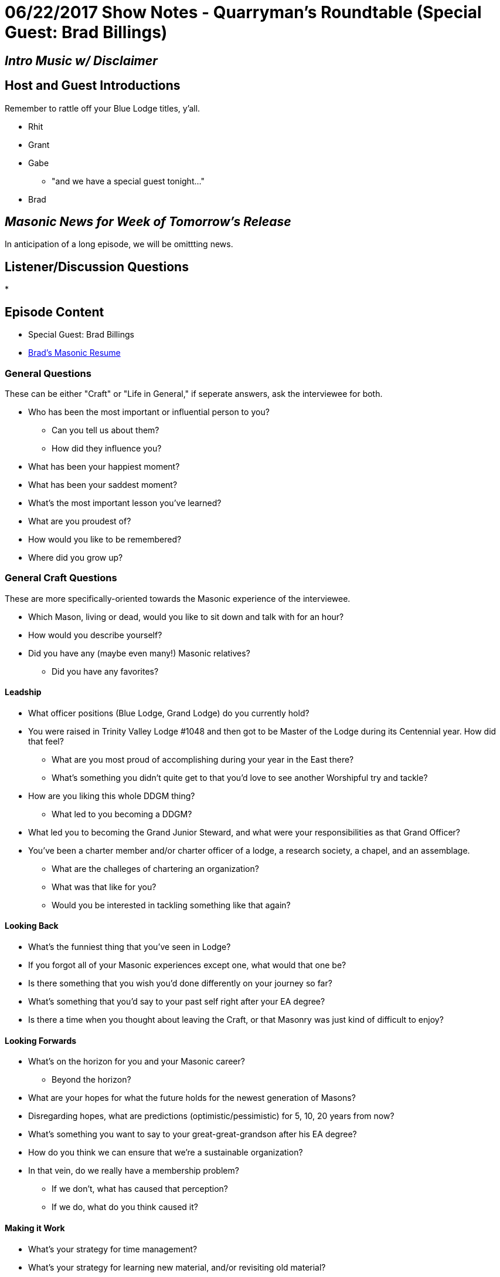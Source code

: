 = 06/22/2017 Show Notes - Quarryman's Roundtable (Special Guest: Brad Billings)
:published_at: 2017-06-21
:hp-alt-title: Podcast - Brad Billings


== _Intro Music w/ Disclaimer_

== Host and Guest Introductions

Remember to rattle off your Blue Lodge titles, y'all.

* Rhit
* Grant
* Gabe
** "and we have a special guest tonight..."
* Brad

== _Masonic News for Week of Tomorrow's Release_

In anticipation of a long episode, we will be omittting news.

== Listener/Discussion Questions

* 

== Episode Content

* Special Guest: Brad Billings
* http://texanmason.com/notes/20170621-extra-resume.html[Brad's Masonic Resume]

=== General Questions

These can be either "Craft" or "Life in General," if seperate answers, ask the interviewee for both.
 
* Who has been the most important or influential person to you?
** Can you tell us about them?
** How did they influence you?
* What has been your happiest moment?
* What has been your saddest moment?
* What's the most important lesson you've learned?
* What are you proudest of?
* How would you like to be remembered?
* Where did you grow up?


=== General Craft Questions

These are more specifically-oriented towards the Masonic experience of the interviewee. 

* Which Mason, living or dead, would you like to sit down and talk with for an hour?
* How would you describe yourself?
* Did you have any (maybe even many!) Masonic relatives?
** Did you have any favorites?

==== Leadship
* What officer positions (Blue Lodge, Grand Lodge) do you currently hold?
* You were raised in Trinity Valley Lodge #1048 and then got to be Master of the Lodge during its Centennial year. How did that feel?
** What are you most proud of accomplishing during your year in the East there?
** What's something you didn't quite get to that you'd love to see another Worshipful try and tackle?
* How are you liking this whole DDGM thing?
** What led to you becoming a DDGM?
* What led you to becoming the Grand Junior Steward, and what were your responsibilities as that Grand Officer?
* You've been a charter member and/or charter officer of a lodge, a research society, a chapel, and an assemblage.
** What are the challeges of chartering an organization?
** What was that like for you?
** Would you be interested in tackling something like that again?

==== Looking Back
* What's the funniest thing that you've seen in Lodge?
* If you forgot all of your Masonic experiences except one, what would that one be?
* Is there something that you wish you'd done differently on your journey so far?
* What's something that you'd say to your past self right after your EA degree?
* Is there a time when you thought about leaving the Craft, or that Masonry was just kind of difficult to enjoy?

==== Looking Forwards
* What's on the horizon for you and your Masonic career? 
** Beyond the horizon?
* What are your hopes for what the future holds for the newest generation of Masons?
* Disregarding hopes, what are predictions (optimistic/pessimistic) for 5, 10, 20 years from now? 
* What's something you want to say to your great-great-grandson after his EA degree?
* How do you think we can ensure that we're a sustainable organization?
* In that vein, do we really have a membership problem? 
** If we don't, what has caused that perception?
** If we do, what do you think caused it?

==== Making it Work
* What's your strategy for time management?
* What's your strategy for learning new material, and/or revisiting old material?
* What's been the most difficult thing about your level of involvement?
* Do you have any advice for younger guys who are still learning the family/vocation/Craft balance?

==== Regular Vocations
* Can you tell us a little about what you do for a living?
* How well does that "play" with Masonic time commitments?
* Have you had any cool run-ins with Brothers via work?
* What lessons has Masonry provided you that have been helpful to your work experience?

==== That Whole "Religion" Thing

* As a Mason, you definitely believe in some form of higher power, but can you tell us a little bit more specifically about your spiritual and/or religious beliefs?
* Texas requires Masons to believe in "the existence of God, the immortality of the soul, and the Divine authenticity of the Holy Scripture." Most Grand Jurisdictions require less, a small number require more. What are your thoughts on this?
* Have you ever had someone approach you with religiously-oriented (or otherwise) anti-Masonry?
** What was your response/reaction?

=== The Appendant Body Rabbit-hole

==== Just a quick dip in the water

* What current officer positions do you hold in the appendant bodies you belong to?
* What's your favorite petitionable appendant body?
* What's you favorite invitational appendant body?

==== AYE, LADDY

* Can you tell us about your experience in Scottish Rite?
* Pretend that none of the rest of us know about Scottish Rite. What's the deal with the different colored hats, and why do you wear a red one?
* What are the Knights of Saint Andrew?
* How do degree teams in Scottish Rite work?
* What do you do as a Chairman of the Ambassadors for the Membership Committee?
* What do you want to tell interested, but not yet involved, Master Masons, about Scottish Rite?

==== In the Quarries

* Can you tell us about your experience in Chapter & Council?
* How was your experience as High Priest & Thrice Illustrious Master of Love Field Chapter & Council?
* Unlike Scottish Rite, York Rite seems to be having a tough go of it and it seems to hit Chapters & Councils the hardest. What do you think is the key to revitalizing these two bodies?
* Some brothers like them, others don't; what's your opinion on Festivals?
* How has your experience as a District Deputy difference in Grand Chapter, Grand Council, and Grand Lodge?
** What led you becoming a district deputy for Chapter and district deputy for Council?
* What's the key to having an impactful year as a High Priest & Thrice Illustrious Master?
* What do you want to tell interested, but not yet involved, Master Masons, about Chapter & Council?

==== Taco Hats & Jesus

* Can you tell us about your experience in Commandery?
* How was your experience as Eminent Commander?
** Any favorite moments, events, or impacts that you made?
* How, and how well, has Commandery complimented your faith?
* Like the other bodies we've talked about, what's your Commandery elevator speech?

==== Invitational Bodies - Elevator Speech Lightining Round

* Knights of the York Cross of Honor
* Allied Masonic Degrees
* York Rite College
* Knight Masons
* The Commemorative Order of Saint Thomas of Acon
* Royal Order of Scotland
* The WSFMRMWSPPB (The Operatives)
* Holy Royal Arch Knight Templar Priests
* Societas Rosicruciana in Civitatibus Foederatis

==== Invitational Bodies - Actual Questions

* You definitely dedicated some time to AMD and are now a Past Sovereign Master. What is it about AMD that called you to leadership there?
** What has been your favorite experience in AMD?
** Is AMD intended to have a larger impact on Masonry as a whole, or is it more of a quiet preservation effort? (I'm not sure if this is the right question to ask, actually)
* You helped charter Odessa Chapel #18 for the Commemorative Order of Saint Thomas of Acon. Can you tell us some more about that?
* What's the story behind your name, Brother Alchemy, in the Royal Order of Scotland, and why do brothers pick names in the Order?
* Can you tell us more about the Worshipful Society of Free Masons, Rough Masons, Wallers, Slaters, Paviors, Plaisterers, and Bricklayers, better known as the Operatives?
** Can you tell us about chartering the San Jacinto Monument Assemblage?
* You were recently invested with the VII° Adeptus Exemptus (7th Grade, Adeptus Extremus) in the Texas College of SRICF. What does that mean in terms of responsibilites? Is that like recieving a degree for knowledge, or is that a chair degree?
** Do you have any recommendations for people who are looking to learn more about Rosicrucianism, or any book recommendations on Rosicrucian teachings?

== _Events for Week of Tomorrow's Release_

In anticipation of a long episode, we will be omittting events.

* _As always, Fort Worth #148 meets on the Second Monday of each month, starting dinner at 6PM for a 7PM stated meeting at 1100 Henderson Street, Fort Worth, Texas_

== Closing Thoughts on Episode Content

* Max 2 min/person, except guests.

== Quote

"https://play.google.com/books/reader?id=pu45AQAAIAAJ&printsec=frontcover&output=reader&hl=en&pg=GBS.PA43[When I am employed in serving others, I do not look upon myself as conferring favors, but as paying debts. I have received much kindness from men to whom I shall never have an opportunity of making the least direct returns; and numberless mercies from God, who is infinitely above being benefited by our services. Those kindnesses from men I can, therefore, only return on their fellow-men, and I can only show my gratitude for those mercies from God by a readiness to help His other children.]"
-- Right Worshipful Brother Benjamin Franklin, May 17th entry in Poor Richard Day by Day

(Rattle off contact info for lodge, let any guests plug their websites/contact info, then sign off.)

== _Contact Info_

* _http://www.fortworth148.org/_
* _@fortworthlodge148 on Facebook_
* _info148@fortworth148.org_
* _If you live in the 64th district of the Grand Lodge of Texas and want to promote an event, please reach out to them at 64th.org - SIX FOUR TEE AITCH DOT ORG_
